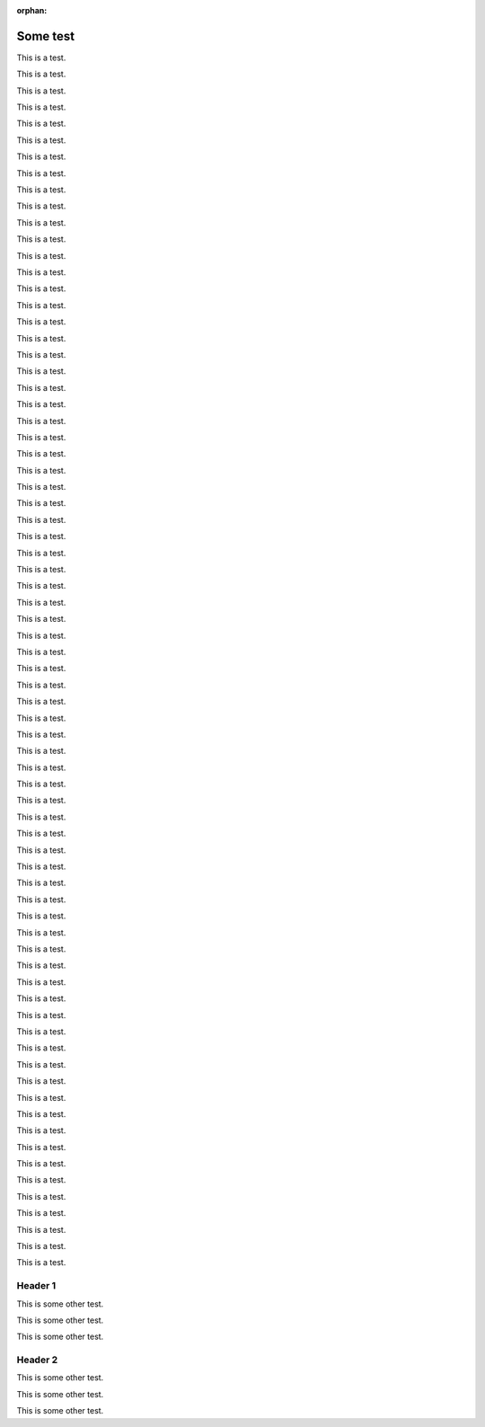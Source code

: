:orphan:

===========
Some test
===========

This is a test.

This is a test.

This is a test.

This is a test.

This is a test.

This is a test.

This is a test.

This is a test.

This is a test.

This is a test.

This is a test.

This is a test.

This is a test.

This is a test.

This is a test.

This is a test.

This is a test.

This is a test.

This is a test.

This is a test.

This is a test.

This is a test.

This is a test.

This is a test.

This is a test.

This is a test.

This is a test.

This is a test.

This is a test.

This is a test.

This is a test.

This is a test.

This is a test.

This is a test.

This is a test.

This is a test.

This is a test.

This is a test.

This is a test.

This is a test.

This is a test.

This is a test.

This is a test.

This is a test.

This is a test.

This is a test.

This is a test.

This is a test.

This is a test.

This is a test.

This is a test.

This is a test.

This is a test.

This is a test.

This is a test.

This is a test.

This is a test.

This is a test.

This is a test.

This is a test.

This is a test.

This is a test.

This is a test.

This is a test.

This is a test.

This is a test.

This is a test.

This is a test.

This is a test.

This is a test.

This is a test.

This is a test.

This is a test.

This is a test.




Header 1
================

This is some other test.

This is some other test.

This is some other test.

Header 2
================

This is some other test.

This is some other test.

This is some other test.